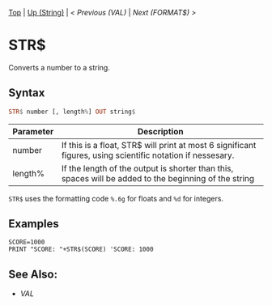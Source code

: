 #+TEMPLATE_VERSION: 1.12
#+OPTIONS: f:t

# PLATFORM INFO TEMPLATES
#+BEGIN_COMMENT
#+BEGIN_SRC diff
-⚠️ This feature is only available on 3DS
#+END_SRC
#+BEGIN_COMMENT # did I mention that org-ruby is broken
#+BEGIN_SRC diff
-⚠️ This feature is only available on Wii U
#+END_SRC
#+BEGIN_COMMENT
#+BEGIN_SRC diff
-⚠️ This feature is only available on Pasocom Mini
#+END_SRC
#+BEGIN_COMMENT
#+BEGIN_SRC diff
-⚠️ This feature is only available on *Starter
#+END_SRC
#+BEGIN_COMMENT
#+BEGIN_SRC diff
-⚠️ This feature is only available on Switch
#+END_SRC
#+END_COMMENT

# modify these to display the category name and link to the previous and next pages.
# REMEMBER TO COPY IT TO THE FOOTER AS WELL
[[/][Top]] | [[./][Up (String)]] | [[VAL.org][< Previous (VAL)]] | [[FORMAT$.org][Next (FORMAT$) >]]

* STR$
Converts a number to a string.

** Syntax
# use haskell as language for syntax examples as a gross workaround for github being the worst
#+BEGIN_SRC haskell
STR$ number [, lengt​h%] OUT string$
#+END_SRC

# if alternate syntax is needed, list it in the same way. Use OUT for one-return forms

# describe the arguments here, if necessary.  at minimum, describe types
| Parameter | Description |
|-----------+-------------|
| number | If this is a float, STR$ will print at most 6 significant figures, using scientific notation if nessesary. |
| length% | If the length of the output is shorter than this, spaces will be added to the beginning of the string |

=STR$= uses the formatting code =%.6g= for floats and =%d= for integers.

** Examples
#+BEGIN_SRC smilebasic
SCORE=1000
PRINT "SCORE: "+STR$(SCORE) 'SCORE: 1000
#+END_SRC

** See Also:
- [[VAL.org][VAL]]
